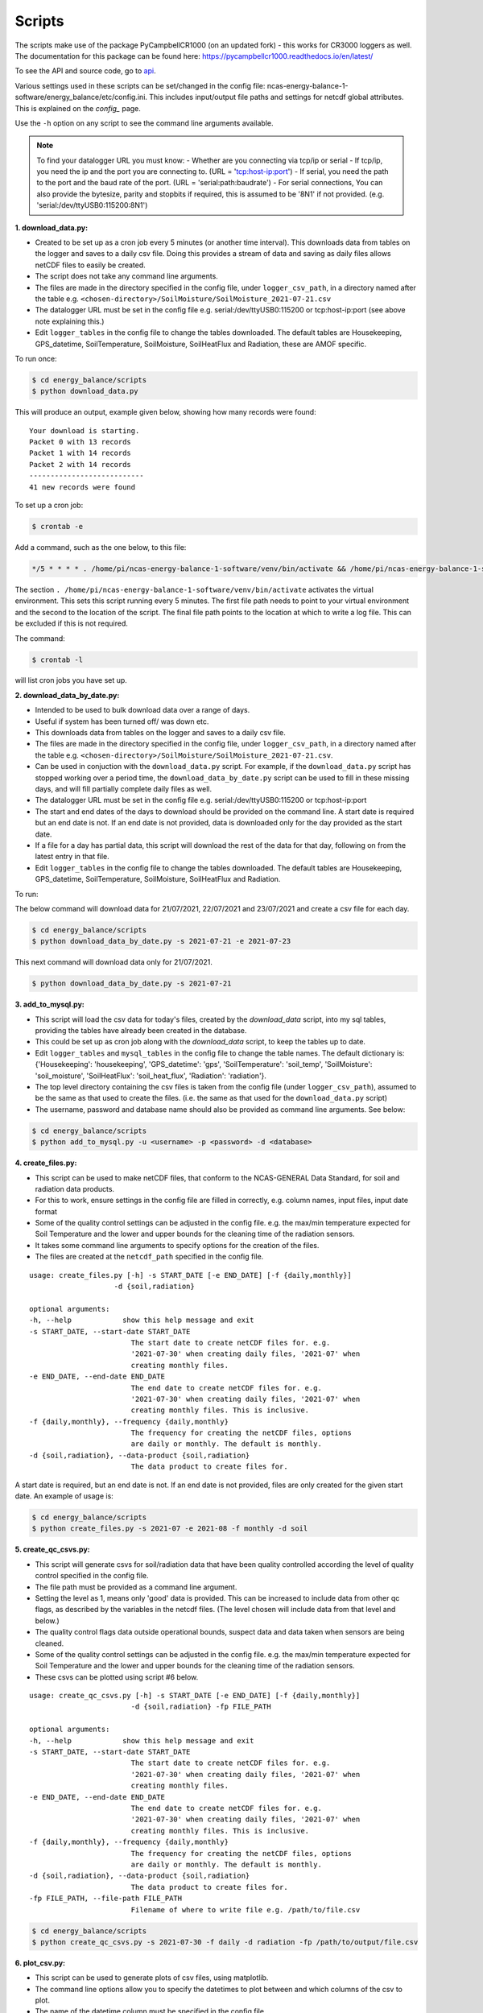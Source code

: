 .. _scripts:

=======
Scripts
=======

The scripts make use of the package PyCampbellCR1000 (on an updated fork) - this works for CR3000 loggers as well.
The documentation for this package can be found here: https://pycampbellcr1000.readthedocs.io/en/latest/

To see the API and source code, go to `api`_.

Various settings used in these scripts can be set/changed in the config file: ncas-energy-balance-1-software/energy_balance/etc/config.ini.
This includes input/output file paths and settings for netcdf global attributes.
This is explained on the `config_` page.

Use the ``-h`` option on any script to see the command line arguments available.

.. note::
    To find your datalogger URL you must know:
    - Whether are you connecting via tcp/ip or serial
    - If tcp/ip, you need the ip and the port you are connecting to. (URL = 'tcp:host-ip:port')
    - If serial, you need the path to the port and the baud rate of the port. (URL = 'serial:path:baudrate') 
    - For serial connections, You can also provide the bytesize, parity and stopbits if required, this is assumed to be '8N1' if not provided. (e.g. 'serial:/dev/ttyUSB0:115200:8N1') 
  
**1. download_data.py:**

- Created to be set up as a cron job every 5 minutes (or another time interval). This downloads data from tables on the logger and saves to a daily csv file. Doing this provides a stream of data and saving as daily files allows netCDF files to easily be created. 
- The script does not take any command line arguments.
- The files are made in the directory specified in the config file, under ``logger_csv_path``, in a directory named after the table e.g. ``<chosen-directory>/SoilMoisture/SoilMoisture_2021-07-21.csv``
- The datalogger URL must be set in the config file e.g. serial:/dev/ttyUSB0:115200 or tcp:host-ip:port (see above note explaining this.)
- Edit ``logger_tables`` in the config file to change the tables downloaded. The default tables are Housekeeping, GPS_datetime, SoilTemperature, SoilMoisture, SoilHeatFlux and Radiation, these are AMOF specific.

To run once:

.. code-block:: console
    
    $ cd energy_balance/scripts
    $ python download_data.py

This will produce an output, example given below, showing how many records were found:
::
    Your download is starting.
    Packet 0 with 13 records
    Packet 1 with 14 records
    Packet 2 with 14 records
    ---------------------------
    41 new records were found

To set up a cron job:

.. code-block:: console

    $ crontab -e 
    
Add a command, such as the one below, to this file:

.. code-block::

    */5 * * * * . /home/pi/ncas-energy-balance-1-software/venv/bin/activate && /home/pi/ncas-energy-balance-1-software/energy_balance/scripts/download_data.py >> /home/pi/campbell_data/cron.log 2>&1

The section ``. /home/pi/ncas-energy-balance-1-software/venv/bin/activate`` activates the virtual environment.
This sets this script running every 5 minutes. The first file path needs to point to your virtual environment and the second to the location of the script.
The final file path points to the location at which to write a log file. This can be excluded if this is not required.

The command:

.. code-block:: console

    $ crontab -l

will list cron jobs you have set up.


**2. download_data_by_date.py:**

- Intended to be used to bulk download data over a range of days. 
- Useful if system has been turned off/ was down etc.
- This downloads data from tables on the logger and saves to a daily csv file.
- The files are made in the directory specified in the config file, under ``logger_csv_path``, in a directory named after the table e.g. ``<chosen-directory>/SoilMoisture/SoilMoisture_2021-07-21.csv``. 
- Can be used in conjuction with the ``download_data.py`` script. For example, if the ``download_data.py`` script has stopped working over a period time, the ``download_data_by_date.py`` script can be used to fill in these missing days, and will fill partially complete daily files as well.
- The datalogger URL must be set in the config file e.g. serial:/dev/ttyUSB0:115200 or tcp:host-ip:port
- The start and end dates of the days to download should be provided on the command line. A start date is required but an end date is not. If an end date is not provided, data is downloaded only for the day provided as the start date.
- If a file for a day has partial data, this script will download the rest of the data for that day, following on from the latest entry in that file.
- Edit ``logger_tables`` in the config file to change the tables downloaded. The default tables are Housekeeping, GPS_datetime, SoilTemperature, SoilMoisture, SoilHeatFlux and Radiation.

To run:

The below command will download data for 21/07/2021, 22/07/2021 and 23/07/2021 and create a csv file for each day.

.. code-block:: console
    
    $ cd energy_balance/scripts
    $ python download_data_by_date.py -s 2021-07-21 -e 2021-07-23


This next command will download data only for 21/07/2021.

.. code-block:: console
    
    $ python download_data_by_date.py -s 2021-07-21


**3. add_to_mysql.py:**

- This script will load the csv data for today's files, created by the `download_data` script, into my sql tables, providing the tables have already been created in the database.
- This could be set up as cron job along with the `download_data` script, to keep the tables up to date.
- Edit ``logger_tables`` and ``mysql_tables`` in the config file to change the table names. The default dictionary is: {'Housekeeping': 'housekeeping', 'GPS_datetime': 'gps', 'SoilTemperature': 'soil_temp', 'SoilMoisture': 'soil_moisture', 'SoilHeatFlux': 'soil_heat_flux', 'Radiation': 'radiation'}.
- The top level directory containing the csv files is taken from the config file (under ``logger_csv_path``), assumed to be the same as that used to create the files. (i.e. the same as that used for the ``download_data.py`` script)
- The username, password and database name should also be provided as command line arguments. See below:

.. code-block:: console
    
    $ cd energy_balance/scripts
    $ python add_to_mysql.py -u <username> -p <password> -d <database>


**4. create_files.py:**

- This script can be used to make netCDF files, that conform to the NCAS-GENERAL Data Standard, for soil and radiation data products.
- For this to work, ensure settings in the config file are filled in correctly, e.g. column names, input files, input date format
- Some of the quality control settings can be adjusted in the config file. e.g. the max/min temperature expected for Soil Temperature and the lower and upper bounds for the cleaning time of the radiation sensors.
- It takes some command line arguments to specify options for the creation of the files.
- The files are created at the ``netcdf_path`` specified in the config file.

:: 

    usage: create_files.py [-h] -s START_DATE [-e END_DATE] [-f {daily,monthly}]
                        -d {soil,radiation}

    optional arguments:
    -h, --help            show this help message and exit
    -s START_DATE, --start-date START_DATE
                            The start date to create netCDF files for. e.g.
                            '2021-07-30' when creating daily files, '2021-07' when
                            creating monthly files.
    -e END_DATE, --end-date END_DATE
                            The end date to create netCDF files for. e.g.
                            '2021-07-30' when creating daily files, '2021-07' when
                            creating monthly files. This is inclusive.
    -f {daily,monthly}, --frequency {daily,monthly}
                            The frequency for creating the netCDF files, options
                            are daily or monthly. The default is monthly.
    -d {soil,radiation}, --data-product {soil,radiation}
                            The data product to create files for.


A start date is required, but an end date is not. If an end date is not provided, files are only created for the given start date. An example of usage is:

.. code-block:: console
    
    $ cd energy_balance/scripts
    $ python create_files.py -s 2021-07 -e 2021-08 -f monthly -d soil

**5. create_qc_csvs.py:**

- This script will generate csvs for soil/radiation data that have been quality controlled according the level of quality control specified in the config file.
- The file path must be provided as a command line argument.
- Setting the level as 1, means only 'good' data is provided. This can be increased to include data from other qc flags, as described by the variables in the netcdf files. (The level chosen will include data from that level and below.)
- The quality control flags data outside operational bounds, suspect data and data taken when sensors are being cleaned.
- Some of the quality control settings can be adjusted in the config file. e.g. the max/min temperature expected for Soil Temperature and the lower and upper bounds for the cleaning time of the radiation sensors.
- These csvs can be plotted using script #6 below.

:: 


        usage: create_qc_csvs.py [-h] -s START_DATE [-e END_DATE] [-f {daily,monthly}]
                                -d {soil,radiation} -fp FILE_PATH

        optional arguments:
        -h, --help            show this help message and exit
        -s START_DATE, --start-date START_DATE
                                The start date to create netCDF files for. e.g.
                                '2021-07-30' when creating daily files, '2021-07' when
                                creating monthly files.
        -e END_DATE, --end-date END_DATE
                                The end date to create netCDF files for. e.g.
                                '2021-07-30' when creating daily files, '2021-07' when
                                creating monthly files. This is inclusive.
        -f {daily,monthly}, --frequency {daily,monthly}
                                The frequency for creating the netCDF files, options
                                are daily or monthly. The default is monthly.
        -d {soil,radiation}, --data-product {soil,radiation}
                                The data product to create files for.
        -fp FILE_PATH, --file-path FILE_PATH
                                Filename of where to write file e.g. /path/to/file.csv

.. code-block:: console
    
        $ cd energy_balance/scripts
        $ python create_qc_csvs.py -s 2021-07-30 -f daily -d radiation -fp /path/to/output/file.csv

**6. plot_csv.py:**

- This script can be used to generate plots of csv files, using matplotlib.
- The command line options allow you to specify the datetimes to plot between and which columns of the csv to plot.
- The name of the datetime column must be specified in the config file.
- If a start and/or end date are not provided, these will default to the start/end times in the csv.

:: 

    usage: plot_csv.py [-h] [-s START] [-e END] -f FILE -c COLUMNS

    optional arguments:
    -h, --help            show this help message and exit
    -s START, --start START
                            The start date/time for the plot in 'YYYY-MM-dd
                            HH:MM:SS' format. e.g. '2021-07-10 04:00'.
    -e END, --end END     The end date/time for the plot in 'YYYY-MM-dd
                            HH:MM:SS' format. e.g. '2021-07-10 16:00'.
    -fp FILE_PATH, --file-path FILE_PATH
                            The path to the csv file to plot. e.g. /path/to/file.csv
    -c COLUMNS, --columns COLUMNS
                            The columns from the csv to plot against datetime,
                            provide as comma separated list if more than one e.g. 'IR01Dn,IR01Up'.


Note that datetimes should be provided in quotations to allow them to be parsed correctly

.. code-block:: console
    
    $ cd energy_balance/scripts
    $ python plot_csv.py -s '2021-07-10 04:00' -e '2021-07-10 16:00' -fp /path/to/my/file.csv -c shf_1,shf_2,shf_3



.. _api: https://ncas-energy-balance-1-software.readthedocs.io/en/latest/api.html#scripts
.. _config: https://ncas-energy-balance-1-software.readthedocs.io/en/latest/config.html